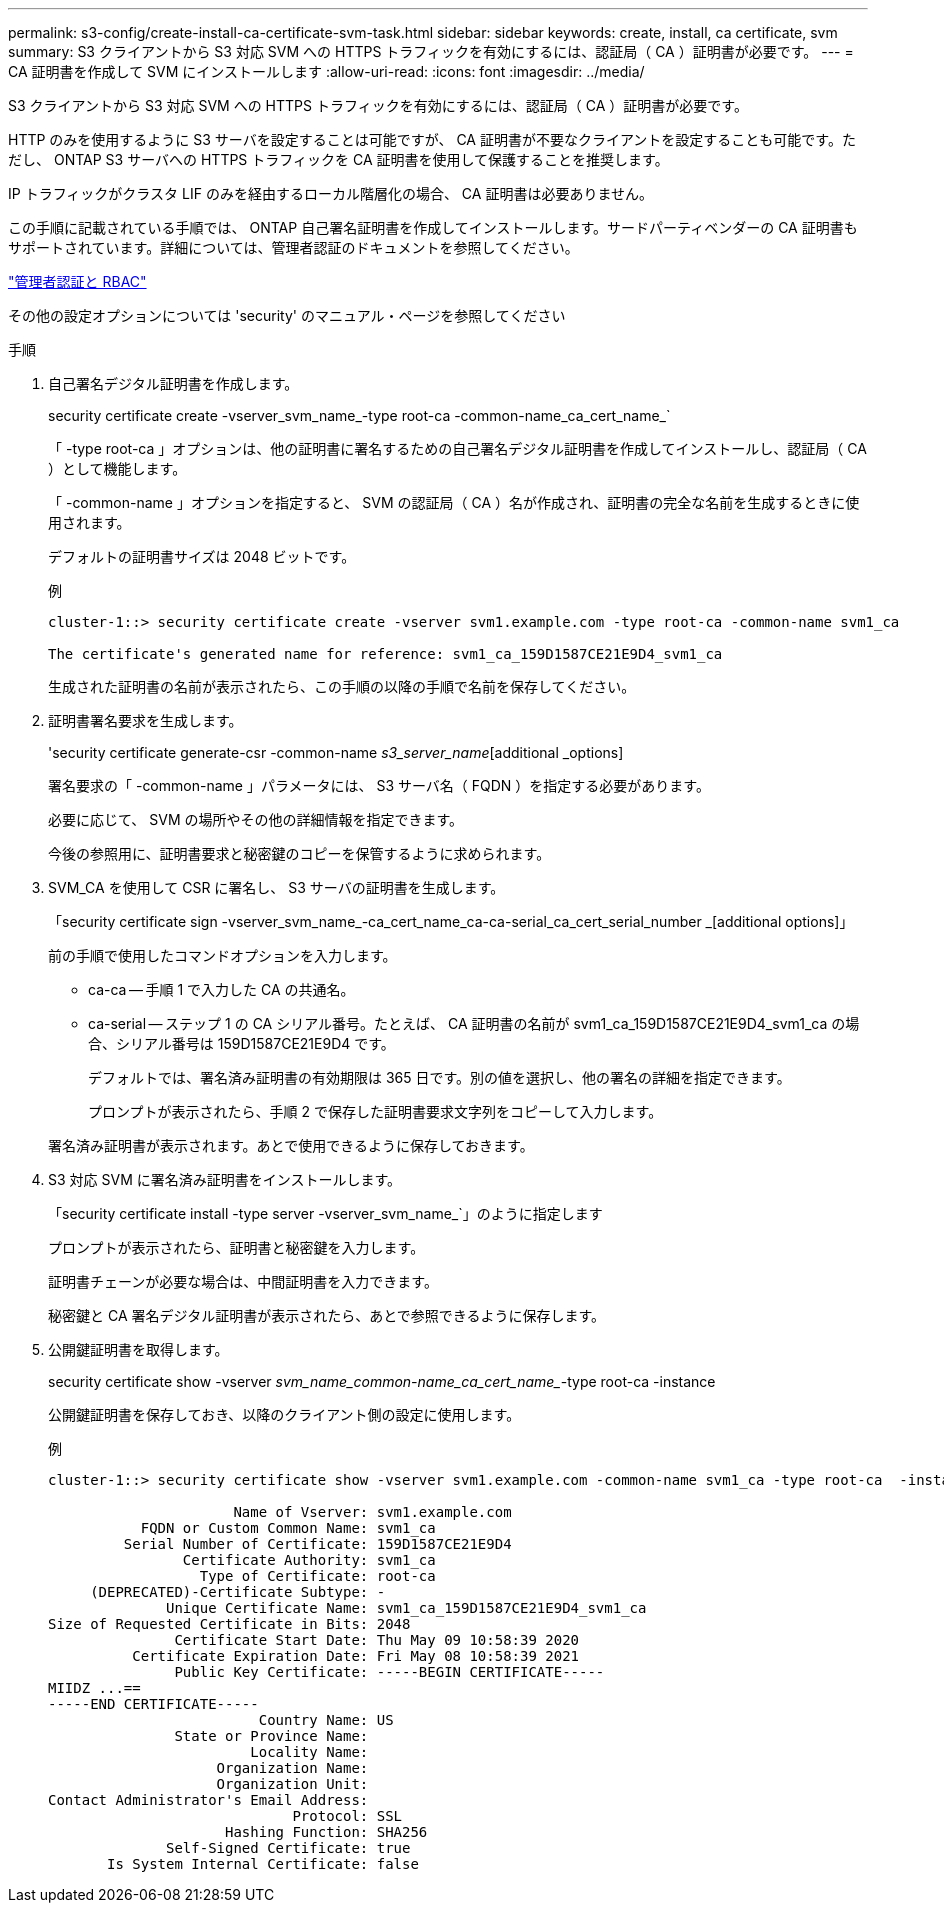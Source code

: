 ---
permalink: s3-config/create-install-ca-certificate-svm-task.html 
sidebar: sidebar 
keywords: create, install, ca certificate, svm 
summary: S3 クライアントから S3 対応 SVM への HTTPS トラフィックを有効にするには、認証局（ CA ）証明書が必要です。 
---
= CA 証明書を作成して SVM にインストールします
:allow-uri-read: 
:icons: font
:imagesdir: ../media/


[role="lead"]
S3 クライアントから S3 対応 SVM への HTTPS トラフィックを有効にするには、認証局（ CA ）証明書が必要です。

HTTP のみを使用するように S3 サーバを設定することは可能ですが、 CA 証明書が不要なクライアントを設定することも可能です。ただし、 ONTAP S3 サーバへの HTTPS トラフィックを CA 証明書を使用して保護することを推奨します。

IP トラフィックがクラスタ LIF のみを経由するローカル階層化の場合、 CA 証明書は必要ありません。

この手順に記載されている手順では、 ONTAP 自己署名証明書を作成してインストールします。サードパーティベンダーの CA 証明書もサポートされています。詳細については、管理者認証のドキュメントを参照してください。

link:../authentication/index.html["管理者認証と RBAC"]

その他の設定オプションについては 'security' のマニュアル・ページを参照してください

.手順
. 自己署名デジタル証明書を作成します。
+
security certificate create -vserver_svm_name_-type root-ca -common-name_ca_cert_name_`

+
「 -type root-ca 」オプションは、他の証明書に署名するための自己署名デジタル証明書を作成してインストールし、認証局（ CA ）として機能します。

+
「 -common-name 」オプションを指定すると、 SVM の認証局（ CA ）名が作成され、証明書の完全な名前を生成するときに使用されます。

+
デフォルトの証明書サイズは 2048 ビットです。

+
例

+
[listing]
----
cluster-1::> security certificate create -vserver svm1.example.com -type root-ca -common-name svm1_ca

The certificate's generated name for reference: svm1_ca_159D1587CE21E9D4_svm1_ca
----
+
生成された証明書の名前が表示されたら、この手順の以降の手順で名前を保存してください。

. 証明書署名要求を生成します。
+
'security certificate generate-csr -common-name _s3_server_name_[additional _options]

+
署名要求の「 -common-name 」パラメータには、 S3 サーバ名（ FQDN ）を指定する必要があります。

+
必要に応じて、 SVM の場所やその他の詳細情報を指定できます。

+
今後の参照用に、証明書要求と秘密鍵のコピーを保管するように求められます。

. SVM_CA を使用して CSR に署名し、 S3 サーバの証明書を生成します。
+
「security certificate sign -vserver_svm_name_-ca_cert_name_ca-ca-serial_ca_cert_serial_number _[additional options]」

+
前の手順で使用したコマンドオプションを入力します。

+
** ca-ca -- 手順 1 で入力した CA の共通名。
** ca-serial -- ステップ 1 の CA シリアル番号。たとえば、 CA 証明書の名前が svm1_ca_159D1587CE21E9D4_svm1_ca の場合、シリアル番号は 159D1587CE21E9D4 です。


+
デフォルトでは、署名済み証明書の有効期限は 365 日です。別の値を選択し、他の署名の詳細を指定できます。

+
プロンプトが表示されたら、手順 2 で保存した証明書要求文字列をコピーして入力します。

+
署名済み証明書が表示されます。あとで使用できるように保存しておきます。

. S3 対応 SVM に署名済み証明書をインストールします。
+
「security certificate install -type server -vserver_svm_name_`」のように指定します

+
プロンプトが表示されたら、証明書と秘密鍵を入力します。

+
証明書チェーンが必要な場合は、中間証明書を入力できます。

+
秘密鍵と CA 署名デジタル証明書が表示されたら、あとで参照できるように保存します。

. 公開鍵証明書を取得します。
+
security certificate show -vserver _svm_name_common-name_ca_cert_name__-type root-ca -instance

+
公開鍵証明書を保存しておき、以降のクライアント側の設定に使用します。

+
例

+
[listing]
----
cluster-1::> security certificate show -vserver svm1.example.com -common-name svm1_ca -type root-ca  -instance

                      Name of Vserver: svm1.example.com
           FQDN or Custom Common Name: svm1_ca
         Serial Number of Certificate: 159D1587CE21E9D4
                Certificate Authority: svm1_ca
                  Type of Certificate: root-ca
     (DEPRECATED)-Certificate Subtype: -
              Unique Certificate Name: svm1_ca_159D1587CE21E9D4_svm1_ca
Size of Requested Certificate in Bits: 2048
               Certificate Start Date: Thu May 09 10:58:39 2020
          Certificate Expiration Date: Fri May 08 10:58:39 2021
               Public Key Certificate: -----BEGIN CERTIFICATE-----
MIIDZ ...==
-----END CERTIFICATE-----
                         Country Name: US
               State or Province Name:
                        Locality Name:
                    Organization Name:
                    Organization Unit:
Contact Administrator's Email Address:
                             Protocol: SSL
                     Hashing Function: SHA256
              Self-Signed Certificate: true
       Is System Internal Certificate: false
----

